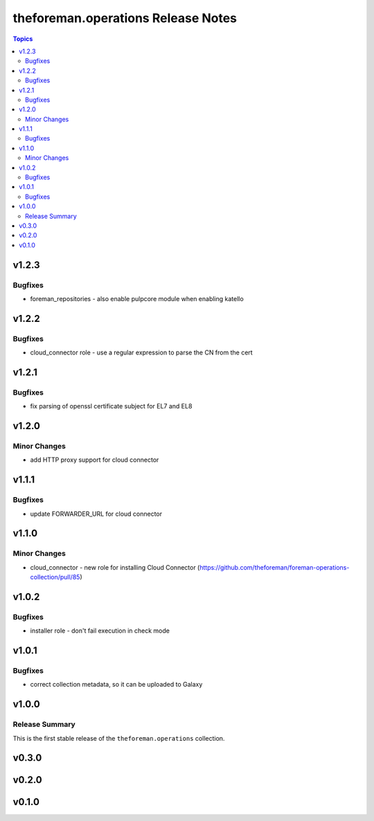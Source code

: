 ===================================
theforeman.operations Release Notes
===================================

.. contents:: Topics


v1.2.3
======

Bugfixes
--------

- foreman_repositories - also enable pulpcore module when enabling katello

v1.2.2
======

Bugfixes
--------

- cloud_connector role - use a regular expression to parse the CN from the cert

v1.2.1
======

Bugfixes
--------

- fix parsing of openssl certificate subject for EL7 and EL8

v1.2.0
======

Minor Changes
-------------

- add HTTP proxy support for cloud connector

v1.1.1
======

Bugfixes
--------

- update FORWARDER_URL for cloud connector

v1.1.0
======

Minor Changes
-------------

- cloud_connector - new role for installing Cloud Connector (https://github.com/theforeman/foreman-operations-collection/pull/85)

v1.0.2
======

Bugfixes
--------

- installer role - don't fail execution in check mode

v1.0.1
======

Bugfixes
--------

- correct collection metadata, so it can be uploaded to Galaxy

v1.0.0
======

Release Summary
---------------

This is the first stable release of the ``theforeman.operations`` collection.

v0.3.0
======

v0.2.0
======

v0.1.0
======
